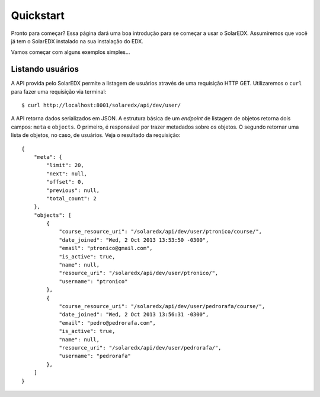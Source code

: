 .. _quickstart:

Quickstart
==========

Pronto para começar? Essa página dará uma boa introdução para se começar a 
usar o SolarEDX. Assumiremos que você já tem o SolarEDX instalado na sua
instalação do EDX.

Vamos começar com alguns exemplos simples...

Listando usuários
-----------------

A API provida pelo SolarEDX permite a listagem de usuários através de uma
requisição HTTP GET. Utilizaremos o ``curl`` para fazer uma requisição via
terminal: ::

    $ curl http://localhost:8001/solaredx/api/dev/user/

A API retorna dados serializados em JSON. A estrutura básica de um `endpoint`
de listagem de objetos retorna dois campos: ``meta`` e ``objects``. O primeiro, 
é responsável por trazer metadados sobre os objetos. O segundo retornar uma 
lista de objetos, no caso, de usuários. Veja o resultado da requisição: ::

    {
        "meta": {
            "limit": 20,
            "next": null,
            "offset": 0,
            "previous": null,
            "total_count": 2
        },
        "objects": [
            {
                "course_resource_uri": "/solaredx/api/dev/user/ptronico/course/",
                "date_joined": "Wed, 2 Oct 2013 13:53:50 -0300",
                "email": "ptronico@gmail.com",
                "is_active": true,
                "name": null,
                "resource_uri": "/solaredx/api/dev/user/ptronico/",
                "username": "ptronico"
            },
            {
                "course_resource_uri": "/solaredx/api/dev/user/pedrorafa/course/",
                "date_joined": "Wed, 2 Oct 2013 13:56:31 -0300",
                "email": "pedro@pedrorafa.com",
                "is_active": true,
                "name": null,
                "resource_uri": "/solaredx/api/dev/user/pedrorafa/",
                "username": "pedrorafa"
            },
        ]
    }
